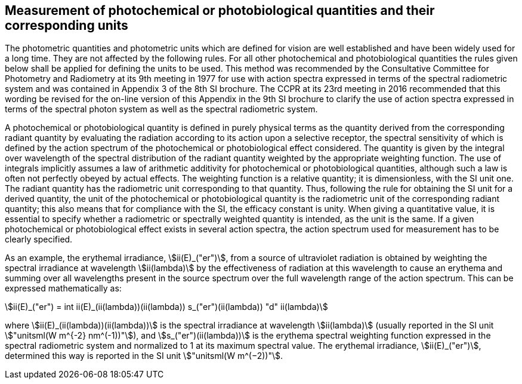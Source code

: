 == Measurement of photochemical or photobiological quantities and their corresponding units

The photometric quantities and photometric units which are defined for vision are well established and have been widely used for a long time. They are not affected by the following rules. For all other photochemical and photobiological quantities the rules given below shall be applied for defining the units to be used. This method was recommended by the Consultative Committee for Photometry and Radiometry at its 9th meeting in 1977 for use with action spectra expressed in terms of the spectral radiometric system and was contained in Appendix 3 of the 8th SI brochure. The CCPR at its 23rd meeting in 2016 recommended that this wording be revised for the on-line version of this Appendix in the 9th SI brochure to clarify the use of action spectra expressed in terms of the spectral photon system as well as the spectral radiometric system.

A photochemical or photobiological quantity is defined in purely physical terms as the quantity derived from the corresponding radiant quantity by evaluating the radiation according to its action upon a selective receptor, the spectral sensitivity of which is defined by the action spectrum of the photochemical or photobiological effect considered. The quantity is given by the integral over wavelength of the spectral distribution of the radiant quantity weighted by the appropriate weighting function. The use of integrals implicitly assumes a law of arithmetic additivity for photochemical or photobiological quantities, although such a law is often not perfectly obeyed by actual effects. The weighting function is a relative quantity; it is dimensionless, with the SI unit one. The radiant quantity has the radiometric unit corresponding to that quantity. Thus, following the rule for obtaining the SI unit for a derived quantity, the unit of the photochemical or photobiological quantity is the radiometric unit of the corresponding radiant quantity; this also means that for compliance with the SI, the efficacy constant is unity. When giving a quantitative value, it is essential to specify whether a radiometric or spectrally weighted quantity is intended, as the unit is the same. If a given photochemical or photobiological effect exists in several action spectra, the action spectrum used for measurement has to be clearly specified.

As an example, the erythemal irradiance, stem:[ii(E)_("er")], from a source of ultraviolet radiation is obtained by weighting the spectral irradiance at wavelength stem:[ii(lambda)] by the effectiveness of radiation at this wavelength to cause an erythema and summing over all wavelengths present in the source spectrum over the full wavelength range of the action spectrum. This can be expressed mathematically as:

[[eq-a-3-1]]
[stem]
++++
ii(E)_("er") = int ii(E)_(ii(lambda))(ii(lambda)) s_("er")(ii(lambda)) "d" ii(lambda)
++++

where stem:[ii(E)_(ii(lambda))(ii(lambda))] is the spectral irradiance at wavelength stem:[ii(lambda)] (usually reported in the SI unit stem:["unitsml(W m^{-2} nm^(-1))"]), and stem:[s_("er")(ii(lambda))] is the erythema spectral weighting function expressed in the spectral radiometric system and normalized to 1 at its maximum spectral value. The erythemal irradiance, stem:[ii(E)_("er")], determined this way is reported in the SI unit stem:["unitsml(W m^(−2))"].